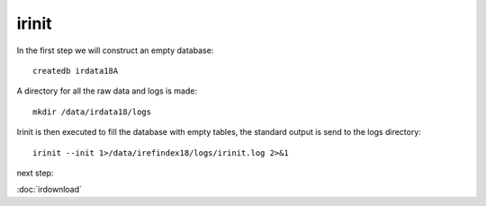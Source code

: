 irinit
======

In the first step we will construct an empty database::

	createdb irdata18A

A directory for all the raw data and logs is made::


	mkdir /data/irdata18/logs


Irinit is then executed to fill the database with empty tables, the standard output is send to the logs directory::

	irinit --init 1>/data/irefindex18/logs/irinit.log 2>&1
	

next step:

:doc:`irdownload`


